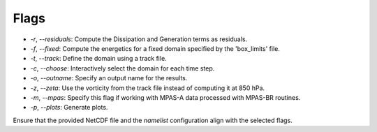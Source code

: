 Flags
=====

- `-r`, `--residuals`: Compute the Dissipation and Generation terms as residuals.
- `-f`, `--fixed`: Compute the energetics for a fixed domain specified by the 'box_limits' file.
- `-t`, `--track`: Define the domain using a track file.
- `-c`, `--choose`: Interactively select the domain for each time step.
- `-o`, `--outname`: Specify an output name for the results.
- `-z`, `--zeta`: Use the vorticity from the track file instead of computing it at 850 hPa.
- `-m`, `--mpas`: Specify this flag if working with MPAS-A data processed with MPAS-BR routines.
- `-p`, `--plots`: Generate plots.

Ensure that the provided NetCDF file and the `namelist` configuration align with the selected flags.
